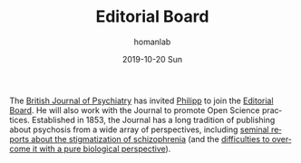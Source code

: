 #+TITLE:       Editorial Board
#+AUTHOR:      homanlab
#+EMAIL:       homanlab.zurich@gmail.com
#+DATE:        2019-10-20 Sun
#+URI:         /blog/%y/%m/%d/editorial-board
#+KEYWORDS:    editorial board, philipp, lab
#+TAGS:        editorial board, philipp, lab
#+LANGUAGE:    en
#+OPTIONS:     H:3 num:nil toc:nil \n:nil ::t |:t ^:nil -:nil f:t *:t <:t
#+DESCRIPTION: British Journal of Psychiatry
#+AVATAR:      https://homanlab.github.io/media/img/bjpsych1.png

#+ATTR_HTML: :width 200px
[[https://homanlab.github.io/media/img/bjpsych1.png]]

The [[https://www.cambridge.org/core/journals/the-british-journal-of-psychiatry][British Journal of Psychiatry]] has invited [[https://homanlab.github.io/members/2019/10/12/philipp-homan-md-phd/][Philipp]] to join the
[[https://www.cambridge.org/core/journals/the-british-journal-of-psychiatry/information/editorial-board][Editorial Board]]. He will also work with the Journal to promote Open
Science practices. Established in 1853, the Journal has a long tradition
of publishing about psychosis from a wide array of perspectives,
including [[https://www.cambridge.org/core/journals/the-british-journal-of-psychiatry/article/attitudes-towards-psychiatric-treatment-and-people-with-mental-illness-changes-over-two-decades/0918ABF17D6C176F8D9BB3EBCE183CEC][seminal reports about the stigmatization of schizophrenia]] (and
the [[https://www.cambridge.org/core/journals/the-british-journal-of-psychiatry/article/causal-beliefs-and-attitudes-to-people-with-schizophrenia/DC254A23AD6E31CA801F4844EF7C2F24][difficulties to overcome it with a pure biological perspective]]).
